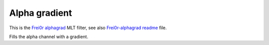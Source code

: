 .. metadata-placeholder

   :authors: - Claus Christensen
             - Yuri Chornoivan
             - Ttguy (https://userbase.kde.org/User:Ttguy)
             - Bushuev (https://userbase.kde.org/User:Bushuev)

   :license: Creative Commons License SA 4.0

.. _alpha_gradient:

Alpha gradient
==============

.. contents::

This is the `Frei0r alphagrad <https://www.mltframework.org/plugins/FilterFrei0r-alphagrad/>`_ MLT filter, see also `Frei0r-alphagrad readme <https://github.com/dyne/frei0r/blob/master/src/filter/alpha0ps/readme>`_ file.

Fills the alpha channel with a gradient.


